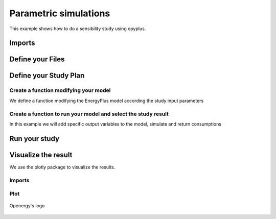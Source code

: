 Parametric simulations
======================

This example shows how to do a sensibility study using opyplus.

Imports
-------

.. testcode::

    import tempfile
    temp_dir = tempfile.TemporaryDirectory()
    work_dir_path = temp_dir.name
    import os
    import opyplus as op

Define your Files
-----------------

.. testcode::

    # select epw
    example_epw_path = os.path.join(
        op.get_eplus_base_dir_path((9, 0, 1)),
        "WeatherData",
        "USA_CO_Golden-NREL.724666_TMY3.epw"
        )
    # select idf
    example_idf_path = os.path.join(
        op.get_eplus_base_dir_path((9, 0, 1)),
        "ExampleFiles",
        "RefBldgFullServiceRestaurantNew2004_Chicago.idf"
        )


Define your Study Plan
----------------------

.. testcode::

    sensibility_plan = {
        "light" : [0.5, 1.5], # we will modify level value for Lights object
        "electric_equipment" : [0.5, 1.5], # we will modify level value for ElectricEquipment object
        "infiltration" : [0.5, 1.5], # we will modify level value for ZoneInfiltration_DesignFlowRate object
        "business_days" : ["schedule_light", "schedule_heavy"], # we will change setpoint schedule
        "heating_setpoint" : [ -1, 1], # we will modify upper schedule value
        }


Create a function modifying your model
^^^^^^^^^^^^^^^^^^^^^^^^^^^^^^^^^^^^^

We define a function modifying the EnergyPlus model according the study input parameters

.. testcode::

    def modify_model(epm, parameter, value):

        if parameter == "light":
            ### modify light level
            for light in epm.Lights:
                light.watts_per_zone_floor_area *= value

        elif parameter == "electric_equipment":
            ### modify electric level
            for ee in epm.ElectricEquipment:
                if inf.design_flow_rate_calculation_method == "equipmentlevel":
                    ee.design_level *= value
                elif ee.design_level_calculation_method == "watts/area":
                    ee.watts_per_zone_floor_area *= value

        elif parameter == "infiltration":
            ### modify infiltration flow
            for inf in epm.ZoneInfiltration_DesignFlowRate:
                if inf.design_flow_rate_calculation_method == "flow/exteriorarea":
                    inf.flow_per_exterior_surface_area *= value
                elif inf.design_flow_rate_calculation_method == "airchanges/hour":
                    inf.air_changes_per_hour *= value

        elif parameter == "business_days":
            ### change schedule value
            if value == "schedule_light":
                heating_setpoint_temperature_list = []
                for th_ds in epm.ThermostatSetpoint_DualSetpoint:
                    heating_setpoint_temperature_list.append(th_ds.heating_setpoint_temperature_schedule_name)
                #### loop on and replace value
                for hsch in set(heating_setpoint_temperature_list):
                    hsch.update({
                        0: hsch[0],
                        1: hsch[1],
                        2: "through: 12/31",
                        3: "for monday tuesday thursday friday, ",
                        4: "until: 07:00",
                        5: "16",
                        4: "until: 18:00",
                        5: "21",
                        4: "until: 24:00",
                        5: "16",
                        6: "for alldays",
                        7: "until: 24:00",
                        8: "16",
                    })

            elif value == "schedule_heavy":
                heating_setpoint_temperature_list = []
                for th_ds in epm.ThermostatSetpoint_DualSetpoint:
                    heating_setpoint_temperature_list.append(th_ds.heating_setpoint_temperature_schedule_name)
                #### loop on and replace value
                for hsch in set(heating_setpoint_temperature_list):
                    hsch.update({
                        0: hsch[0],
                        1: hsch[1],
                        2: "through: 12/31",
                        3: "for monday tuesday wednesday thursday friday saturday,",
                        4: "until: 05:00",
                        5: "16",
                        4: "until: 21:00",
                        5: "21",
                        4: "until: 24:00",
                        5: "16",
                        6: "for alldays",
                        7: "until: 24:00",
                        8: "16",
                    })

        elif parameter == "heating_setpoint":
            ### change upper schedule value
            heating_setpoint_temperature_list = []
            for th_ds in epm.ThermostatSetpoint_DualSetpoint:
                heating_setpoint_temperature_list.append(th_ds.heating_setpoint_temperature_schedule_name)
            ### loop on
            for hsch in sorted(heating_setpoint_temperature_list):
                schedule_dict = hsch.to_dict()
                first_index = max(schedule_dict, key=lambda key: float(schedule_dict[key]) if isinstance(schedule_dict[key], str) and schedule_dict[key].isdigit() else 0)
                for i,v in schedule_dict.items():
                    if v == schedule_dict[first_index]:
                        hsch[i] = str(float(schedule_dict[i]) + value)


Create a function to run your model and select the study result
^^^^^^^^^^^^^^^^^^^^^^^^^^^^^^^^^^^^^^^^^^^^^^^^^^^^^^^^^^^^^^^

In this example we will add specific output variables to the model, simulate and return consumptions

.. testcode::


    def simulate_and_get_result(epm, example_epw_path, simulation_path_name):

        ## add output variable
        epm.output_variable.add({
            0: "*",
            1: "Zone Air Terminal Sensible Heating Energy",
            2: "hourly"
        })
        epm.output_variable.add({
            0: "*",
            1: "Zone Air Terminal Sensible Cooling Energy",
            2: "hourly"
        })

        name = "baseline"
        ## simulate
        s = op.simulate(epm, example_epw_path, simulation_path_name)
        ## get result
        eso = s.get_out_eso()
        eso.create_datetime_index(2020)
        hourly_df = eso.get_data()

        regex_sensible = "Zone Air Terminal Sensible"
        regex_electric = "electricity:facility"
        baseline_sensible = hourly_df.filter(regex=regex_sensible).sum(axis=1).sum()
        baseline_electric = hourly_df.filter(regex=regex_electric).sum(axis=1).sum()
        return baseline_sensible,baseline_electric


Run your study
--------------

.. testcode::

    result_d = {}

    epm = op.Epm.load(example_idf_path)
    simulation_path_name = "baseline"
    baseline_electric, baseline_sensible = simulate_and_get_result(
                                                 epm,
                                                 example_epw_path,
                                                 os.path.join(work_dir_path, simulation_path_name)
                                            )
    for parameter in sensibility_plan.keys():
        for value in sensibility_plan[parameter]:

            epm = op.Epm.load(example_idf_path)

            modify_model(epm, parameter, value)

            simulation_path_name = f"{parameter}-{str(value)}"

            conso_sensible, conso_electric = simulate_and_get_result(
                                                 epm,
                                                 example_epw_path,
                                                 os.path.join(work_dir_path, simulation_path_name)
                                            )

            result_d[simulation_path_name] = {}
            result_d[simulation_path_name]["Electric"] = (conso_electric-baseline_electric)/baseline_electric
            result_d[simulation_path_name]["Sensible"] = (conso_sensible-baseline_sensible)/baseline_sensible

Visualize the result
--------------------

We use the plotly package to visualize the results.

Imports
^^^^^^^

.. testcode::

    import plotly.graph_objs as go
    import pandas as pd

Plot
^^^^

.. testcode::

    df = pd.DataFrame().from_dict(result_d).T

    fig = go.Figure(
        data=[go.Bar(
            x=df.index, y=df['Sensible']
        )],
        layout=go.Layout(title="Zone Air Terminal Sensible Energy (%)")
    )

    fig.show()

.. figure:: logo-dark.png
    :scale: 80 %
    :alt: Openergy logo
    :align: center

    Openergy's logo

.. testcode::

    fig = go.Figure(
        data=[go.Bar(
            x=df.index, y=df['Electric']
        )],
        layout=go.Layout(title="electricity:facility (%)")
    )

    fig.show()
